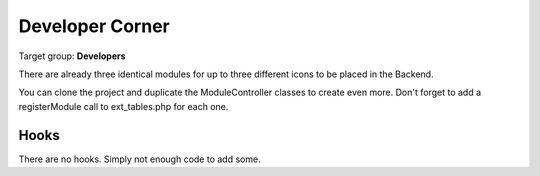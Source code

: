 ﻿==================
Developer Corner
==================

Target group: **Developers**

There are already three identical modules for up to three different icons to be
placed in the Backend.

You can clone the project and duplicate the ModuleController classes to create
even more. Don't forget to add a registerModule call to ext_tables.php for each one.


Hooks
=======

There are no hooks. Simply not enough code to add some.

